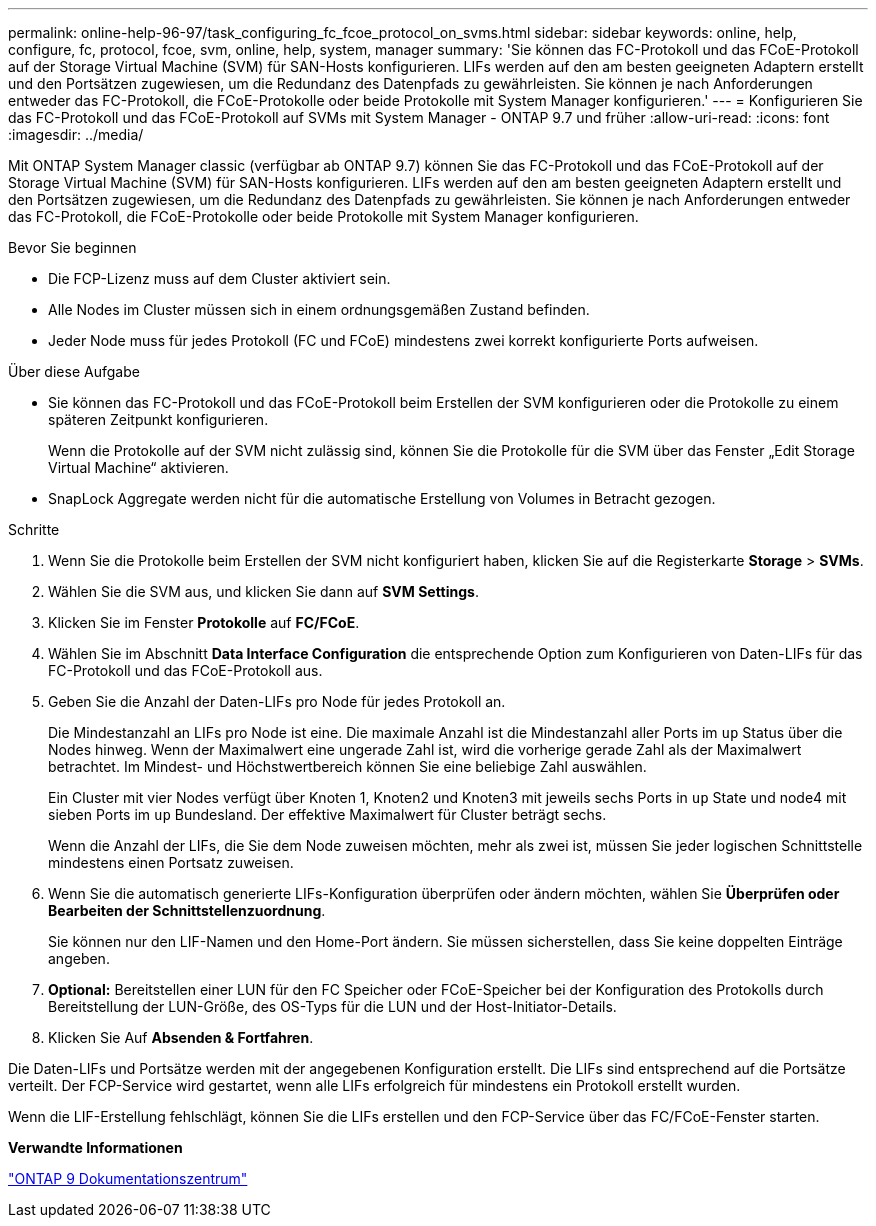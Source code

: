 ---
permalink: online-help-96-97/task_configuring_fc_fcoe_protocol_on_svms.html 
sidebar: sidebar 
keywords: online, help, configure, fc, protocol, fcoe, svm, online, help, system, manager 
summary: 'Sie können das FC-Protokoll und das FCoE-Protokoll auf der Storage Virtual Machine (SVM) für SAN-Hosts konfigurieren. LIFs werden auf den am besten geeigneten Adaptern erstellt und den Portsätzen zugewiesen, um die Redundanz des Datenpfads zu gewährleisten. Sie können je nach Anforderungen entweder das FC-Protokoll, die FCoE-Protokolle oder beide Protokolle mit System Manager konfigurieren.' 
---
= Konfigurieren Sie das FC-Protokoll und das FCoE-Protokoll auf SVMs mit System Manager - ONTAP 9.7 und früher
:allow-uri-read: 
:icons: font
:imagesdir: ../media/


[role="lead"]
Mit ONTAP System Manager classic (verfügbar ab ONTAP 9.7) können Sie das FC-Protokoll und das FCoE-Protokoll auf der Storage Virtual Machine (SVM) für SAN-Hosts konfigurieren. LIFs werden auf den am besten geeigneten Adaptern erstellt und den Portsätzen zugewiesen, um die Redundanz des Datenpfads zu gewährleisten. Sie können je nach Anforderungen entweder das FC-Protokoll, die FCoE-Protokolle oder beide Protokolle mit System Manager konfigurieren.

.Bevor Sie beginnen
* Die FCP-Lizenz muss auf dem Cluster aktiviert sein.
* Alle Nodes im Cluster müssen sich in einem ordnungsgemäßen Zustand befinden.
* Jeder Node muss für jedes Protokoll (FC und FCoE) mindestens zwei korrekt konfigurierte Ports aufweisen.


.Über diese Aufgabe
* Sie können das FC-Protokoll und das FCoE-Protokoll beim Erstellen der SVM konfigurieren oder die Protokolle zu einem späteren Zeitpunkt konfigurieren.
+
Wenn die Protokolle auf der SVM nicht zulässig sind, können Sie die Protokolle für die SVM über das Fenster „Edit Storage Virtual Machine“ aktivieren.

* SnapLock Aggregate werden nicht für die automatische Erstellung von Volumes in Betracht gezogen.


.Schritte
. Wenn Sie die Protokolle beim Erstellen der SVM nicht konfiguriert haben, klicken Sie auf die Registerkarte *Storage* > *SVMs*.
. Wählen Sie die SVM aus, und klicken Sie dann auf *SVM Settings*.
. Klicken Sie im Fenster *Protokolle* auf *FC/FCoE*.
. Wählen Sie im Abschnitt *Data Interface Configuration* die entsprechende Option zum Konfigurieren von Daten-LIFs für das FC-Protokoll und das FCoE-Protokoll aus.
. Geben Sie die Anzahl der Daten-LIFs pro Node für jedes Protokoll an.
+
Die Mindestanzahl an LIFs pro Node ist eine. Die maximale Anzahl ist die Mindestanzahl aller Ports im `up` Status über die Nodes hinweg. Wenn der Maximalwert eine ungerade Zahl ist, wird die vorherige gerade Zahl als der Maximalwert betrachtet. Im Mindest- und Höchstwertbereich können Sie eine beliebige Zahl auswählen.

+
Ein Cluster mit vier Nodes verfügt über Knoten 1, Knoten2 und Knoten3 mit jeweils sechs Ports in `up` State und node4 mit sieben Ports im `up` Bundesland. Der effektive Maximalwert für Cluster beträgt sechs.

+
Wenn die Anzahl der LIFs, die Sie dem Node zuweisen möchten, mehr als zwei ist, müssen Sie jeder logischen Schnittstelle mindestens einen Portsatz zuweisen.

. Wenn Sie die automatisch generierte LIFs-Konfiguration überprüfen oder ändern möchten, wählen Sie *Überprüfen oder Bearbeiten der Schnittstellenzuordnung*.
+
Sie können nur den LIF-Namen und den Home-Port ändern. Sie müssen sicherstellen, dass Sie keine doppelten Einträge angeben.

. *Optional:* Bereitstellen einer LUN für den FC Speicher oder FCoE-Speicher bei der Konfiguration des Protokolls durch Bereitstellung der LUN-Größe, des OS-Typs für die LUN und der Host-Initiator-Details.
. Klicken Sie Auf *Absenden & Fortfahren*.


Die Daten-LIFs und Portsätze werden mit der angegebenen Konfiguration erstellt. Die LIFs sind entsprechend auf die Portsätze verteilt. Der FCP-Service wird gestartet, wenn alle LIFs erfolgreich für mindestens ein Protokoll erstellt wurden.

Wenn die LIF-Erstellung fehlschlägt, können Sie die LIFs erstellen und den FCP-Service über das FC/FCoE-Fenster starten.

*Verwandte Informationen*

https://docs.netapp.com/ontap-9/index.jsp["ONTAP 9 Dokumentationszentrum"]
